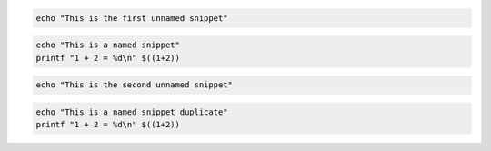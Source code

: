 .. code-block:: bash

   echo "This is the first unnamed snippet"

.. code-block:: bash
   :name: bash-tutorial

   echo "This is a named snippet"
   printf "1 + 2 = %d\n" $((1+2))

.. code-block:: bash

   echo "This is the second unnamed snippet"

.. code-block:: bash
   :name: dash-tutorial-duplicate

   echo "This is a named snippet duplicate"
   printf "1 + 2 = %d\n" $((1+2))
